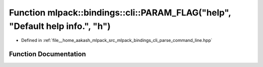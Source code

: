 .. _exhale_function_namespacemlpack_1_1bindings_1_1cli_1a675da324bc5a7dd5b6cd305e6bbec671:

Function mlpack::bindings::cli::PARAM_FLAG("help", "Default help info.", "h")
=============================================================================

- Defined in :ref:`file__home_aakash_mlpack_src_mlpack_bindings_cli_parse_command_line.hpp`


Function Documentation
----------------------


.. doxygenfunction:: mlpack::bindings::cli::PARAM_FLAG("help", "Default help info.", "h")
